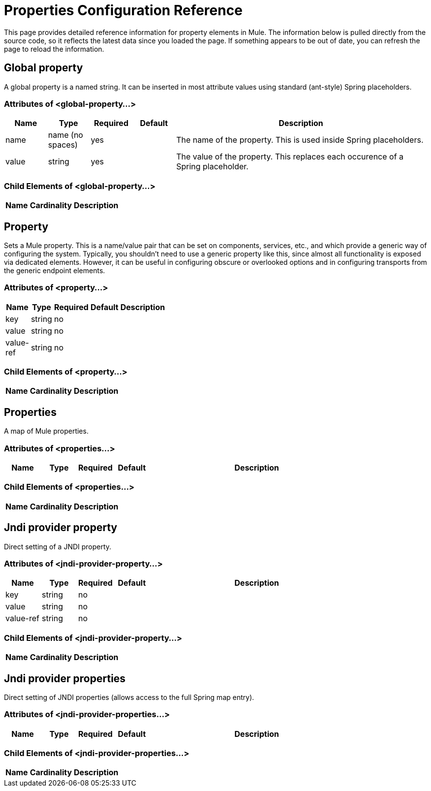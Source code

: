 = Properties Configuration Reference

This page provides detailed reference information for property elements in Mule. The information below is pulled directly from the source code, so it reflects the latest data since you loaded the page. If something appears to be out of date, you can refresh the page to reload the information.

== Global property

A global property is a named string. It can be inserted in most attribute values using standard (ant-style) Spring placeholders.

=== Attributes of <global-property...>

[%header,cols="10,10,10,10,60"]
|===
|Name |Type |Required |Default |Description
|name |name (no spaces) |yes |  |The name of the property. This is used inside Spring placeholders.
|value |string |yes |  |The value of the property. This replaces each occurence of a Spring placeholder.
|===

=== Child Elements of <global-property...>

[%header,cols="10,10,80",width=10%]
|===
|Name |Cardinality |Description
|===

== Property

Sets a Mule property. This is a name/value pair that can be set on components, services, etc., and which provide a generic way of configuring the system. Typically, you shouldn't need to use a generic property like this, since almost all functionality is exposed via dedicated elements. However, it can be useful in configuring obscure or overlooked options and in configuring transports from the generic endpoint elements.

=== Attributes of <property...>

[%header,cols="10,10,10,10,60",width=10%]
|===
|Name |Type |Required |Default |Description
|key |string |no | |
|value |string |no | |
|value-ref |string |no | |
|===

=== Child Elements of <property...>

[%header,cols="3*",width=10%]
|===
|Name |Cardinality |Description
|===

== Properties

A map of Mule properties.

=== Attributes of <properties...>

[%header,cols="10,10,10,10,60"]
|===
|Name |Type |Required |Default |Description
|===

=== Child Elements of <properties...>

[%header,cols="3*",width=10%]
|===
|Name |Cardinality |Description
|===

== Jndi provider property

Direct setting of a JNDI property.

=== Attributes of <jndi-provider-property...>

[%header,cols="10,10,10,10,60"]
|===
|Name |Type |Required |Default |Description
|key |string |no | |
|value |string |no | |
|value-ref |string |no | |
|===

=== Child Elements of <jndi-provider-property...>

[%header,cols="3*",width=10%]
|===
|Name |Cardinality |Description
|===

== Jndi provider properties

Direct setting of JNDI properties (allows access to the full Spring map entry).

=== Attributes of <jndi-provider-properties...>

[%header,cols="10,10,10,10,60"]
|===
|Name |Type |Required |Default |Description
|===

=== Child Elements of <jndi-provider-properties...>

[%header,cols="3*",width=10%]
|===
|Name |Cardinality |Description
|===
